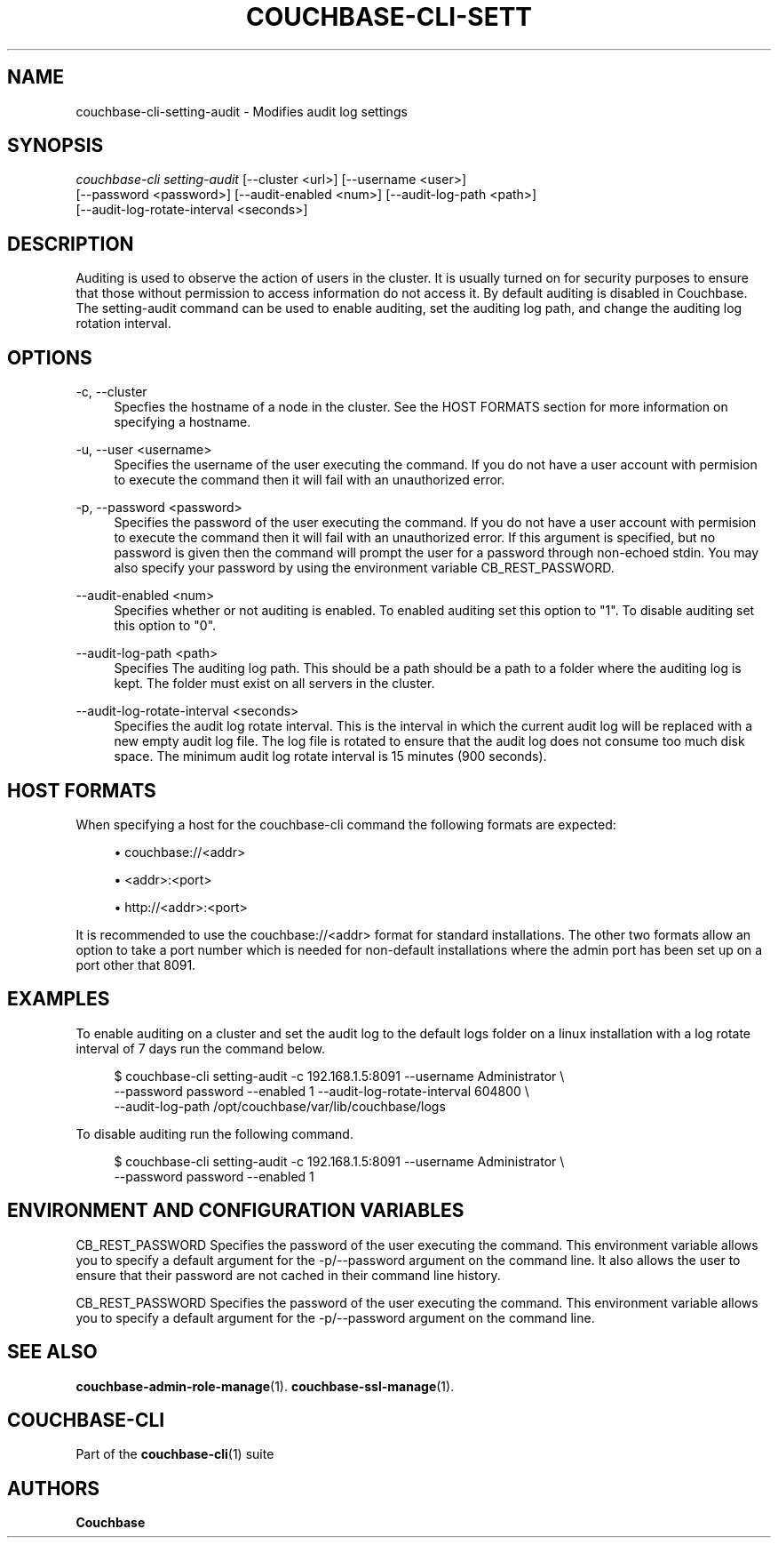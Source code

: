 '\" t
.\"     Title: couchbase-cli-setting-audit
.\"    Author: Couchbase
.\" Generator: DocBook XSL Stylesheets v1.78.1 <http://docbook.sf.net/>
.\"      Date: 05/10/2017
.\"    Manual: Couchbase CLI Manual
.\"    Source: Couchbase CLI 1.0.0
.\"  Language: English
.\"
.TH "COUCHBASE\-CLI\-SETT" "1" "05/10/2017" "Couchbase CLI 1\&.0\&.0" "Couchbase CLI Manual"
.\" -----------------------------------------------------------------
.\" * Define some portability stuff
.\" -----------------------------------------------------------------
.\" ~~~~~~~~~~~~~~~~~~~~~~~~~~~~~~~~~~~~~~~~~~~~~~~~~~~~~~~~~~~~~~~~~
.\" http://bugs.debian.org/507673
.\" http://lists.gnu.org/archive/html/groff/2009-02/msg00013.html
.\" ~~~~~~~~~~~~~~~~~~~~~~~~~~~~~~~~~~~~~~~~~~~~~~~~~~~~~~~~~~~~~~~~~
.ie \n(.g .ds Aq \(aq
.el       .ds Aq '
.\" -----------------------------------------------------------------
.\" * set default formatting
.\" -----------------------------------------------------------------
.\" disable hyphenation
.nh
.\" disable justification (adjust text to left margin only)
.ad l
.\" -----------------------------------------------------------------
.\" * MAIN CONTENT STARTS HERE *
.\" -----------------------------------------------------------------
.SH "NAME"
couchbase-cli-setting-audit \- Modifies audit log settings
.SH "SYNOPSIS"
.sp
.nf
\fIcouchbase\-cli setting\-audit\fR [\-\-cluster <url>] [\-\-username <user>]
          [\-\-password <password>] [\-\-audit\-enabled <num>] [\-\-audit\-log\-path <path>]
          [\-\-audit\-log\-rotate\-interval <seconds>]
.fi
.SH "DESCRIPTION"
.sp
Auditing is used to observe the action of users in the cluster\&. It is usually turned on for security purposes to ensure that those without permission to access information do not access it\&. By default auditing is disabled in Couchbase\&. The setting\-audit command can be used to enable auditing, set the auditing log path, and change the auditing log rotation interval\&.
.SH "OPTIONS"
.PP
\-c, \-\-cluster
.RS 4
Specfies the hostname of a node in the cluster\&. See the HOST FORMATS section for more information on specifying a hostname\&.
.RE
.PP
\-u, \-\-user <username>
.RS 4
Specifies the username of the user executing the command\&. If you do not have a user account with permision to execute the command then it will fail with an unauthorized error\&.
.RE
.PP
\-p, \-\-password <password>
.RS 4
Specifies the password of the user executing the command\&. If you do not have a user account with permision to execute the command then it will fail with an unauthorized error\&. If this argument is specified, but no password is given then the command will prompt the user for a password through non\-echoed stdin\&. You may also specify your password by using the environment variable CB_REST_PASSWORD\&.
.RE
.PP
\-\-audit\-enabled <num>
.RS 4
Specifies whether or not auditing is enabled\&. To enabled auditing set this option to "1"\&. To disable auditing set this option to "0"\&.
.RE
.PP
\-\-audit\-log\-path <path>
.RS 4
Specifies The auditing log path\&. This should be a path should be a path to a folder where the auditing log is kept\&. The folder must exist on all servers in the cluster\&.
.RE
.PP
\-\-audit\-log\-rotate\-interval <seconds>
.RS 4
Specifies the audit log rotate interval\&. This is the interval in which the current audit log will be replaced with a new empty audit log file\&. The log file is rotated to ensure that the audit log does not consume too much disk space\&. The minimum audit log rotate interval is 15 minutes (900 seconds)\&.
.RE
.SH "HOST FORMATS"
.sp
When specifying a host for the couchbase\-cli command the following formats are expected:
.sp
.RS 4
.ie n \{\
\h'-04'\(bu\h'+03'\c
.\}
.el \{\
.sp -1
.IP \(bu 2.3
.\}
couchbase://<addr>
.RE
.sp
.RS 4
.ie n \{\
\h'-04'\(bu\h'+03'\c
.\}
.el \{\
.sp -1
.IP \(bu 2.3
.\}
<addr>:<port>
.RE
.sp
.RS 4
.ie n \{\
\h'-04'\(bu\h'+03'\c
.\}
.el \{\
.sp -1
.IP \(bu 2.3
.\}
http://<addr>:<port>
.RE
.sp
It is recommended to use the couchbase://<addr> format for standard installations\&. The other two formats allow an option to take a port number which is needed for non\-default installations where the admin port has been set up on a port other that 8091\&.
.SH "EXAMPLES"
.sp
To enable auditing on a cluster and set the audit log to the default logs folder on a linux installation with a log rotate interval of 7 days run the command below\&.
.sp
.if n \{\
.RS 4
.\}
.nf
$ couchbase\-cli setting\-audit \-c 192\&.168\&.1\&.5:8091 \-\-username Administrator \e
 \-\-password password \-\-enabled 1 \-\-audit\-log\-rotate\-interval 604800 \e
 \-\-audit\-log\-path /opt/couchbase/var/lib/couchbase/logs
.fi
.if n \{\
.RE
.\}
.sp
To disable auditing run the following command\&.
.sp
.if n \{\
.RS 4
.\}
.nf
$ couchbase\-cli setting\-audit \-c 192\&.168\&.1\&.5:8091 \-\-username Administrator \e
 \-\-password password \-\-enabled 1
.fi
.if n \{\
.RE
.\}
.SH "ENVIRONMENT AND CONFIGURATION VARIABLES"
.sp
CB_REST_PASSWORD Specifies the password of the user executing the command\&. This environment variable allows you to specify a default argument for the \-p/\-\-password argument on the command line\&. It also allows the user to ensure that their password are not cached in their command line history\&.
.sp
CB_REST_PASSWORD Specifies the password of the user executing the command\&. This environment variable allows you to specify a default argument for the \-p/\-\-password argument on the command line\&.
.SH "SEE ALSO"
.sp
\fBcouchbase-admin-role-manage\fR(1)\&. \fBcouchbase-ssl-manage\fR(1)\&.
.SH "COUCHBASE-CLI"
.sp
Part of the \fBcouchbase-cli\fR(1) suite
.SH "AUTHORS"
.PP
\fBCouchbase\fR
